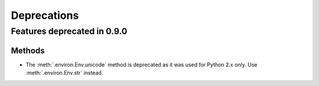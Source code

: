 ============
Deprecations
============

Features deprecated in 0.9.0
============================

Methods
-------

* The :meth:`.environ.Env.unicode` method is deprecated as it was used
  for Python 2.x only. Use :meth:`.environ.Env.str` instead.

